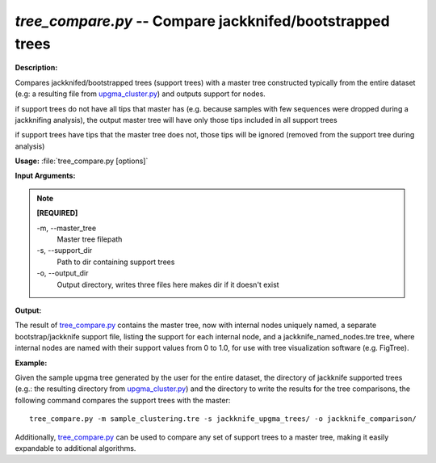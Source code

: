 .. _tree_compare:

.. index:: tree_compare.py

*tree_compare.py* -- Compare jackknifed/bootstrapped trees
^^^^^^^^^^^^^^^^^^^^^^^^^^^^^^^^^^^^^^^^^^^^^^^^^^^^^^^^^^^^^^^^^^^^^^^^^^^^^^^^^^^^^^^^^^^^^^^^^^^^^^^^^^^^^^^^^^^^^^^^^^^^^^^^^^^^^^^^^^^^^^^^^^^^^^^^^^^^^^^^^^^^^^^^^^^^^^^^^^^^^^^^^^^^^^^^^^^^^^^^^^^^^^^^^^^^^^^^^^^^^^^^^^^^^^^^^^^^^^^^^^^^^^^^^^^^^^^^^^^^^^^^^^^^^^^^^^^^^^^^^^^^^

**Description:**

Compares jackknifed/bootstrapped trees (support trees) with a master tree constructed typically from the entire dataset (e.g: a resulting file from `upgma_cluster.py <./upgma_cluster.html>`_) and outputs support for nodes.

if support trees do not have all tips that master has (e.g. because samples with few sequences were dropped during a jackknifing analysis), the output master tree will have only those tips included in all support trees

if support trees have tips that the master tree does not, those tips will be ignored (removed from the support tree during analysis)


**Usage:** :file:`tree_compare.py [options]`

**Input Arguments:**

.. note::

	
	**[REQUIRED]**
		
	-m, `-`-master_tree
		Master tree filepath
	-s, `-`-support_dir
		Path to dir containing support trees
	-o, `-`-output_dir
		Output directory, writes three files here makes dir if it doesn't exist


**Output:**

The result of `tree_compare.py <./tree_compare.html>`_ contains the master tree, now with internal nodes uniquely named, a separate bootstrap/jackknife support file, listing the support for each internal node, and a jackknife_named_nodes.tre tree, where internal nodes are named with their support values from 0 to 1.0, for use with tree visualization software (e.g. FigTree).


**Example:**

Given the sample upgma tree generated by the user for the entire dataset, the directory of jackknife supported trees (e.g.: the resulting directory from `upgma_cluster.py <./upgma_cluster.html>`_) and the directory to write the results for the tree comparisons, the following command compares the support trees with the master:

::

	tree_compare.py -m sample_clustering.tre -s jackknife_upgma_trees/ -o jackknife_comparison/

Additionally, `tree_compare.py <./tree_compare.html>`_ can be used to compare any set of support trees to a master tree, making it easily expandable to additional algorithms.


